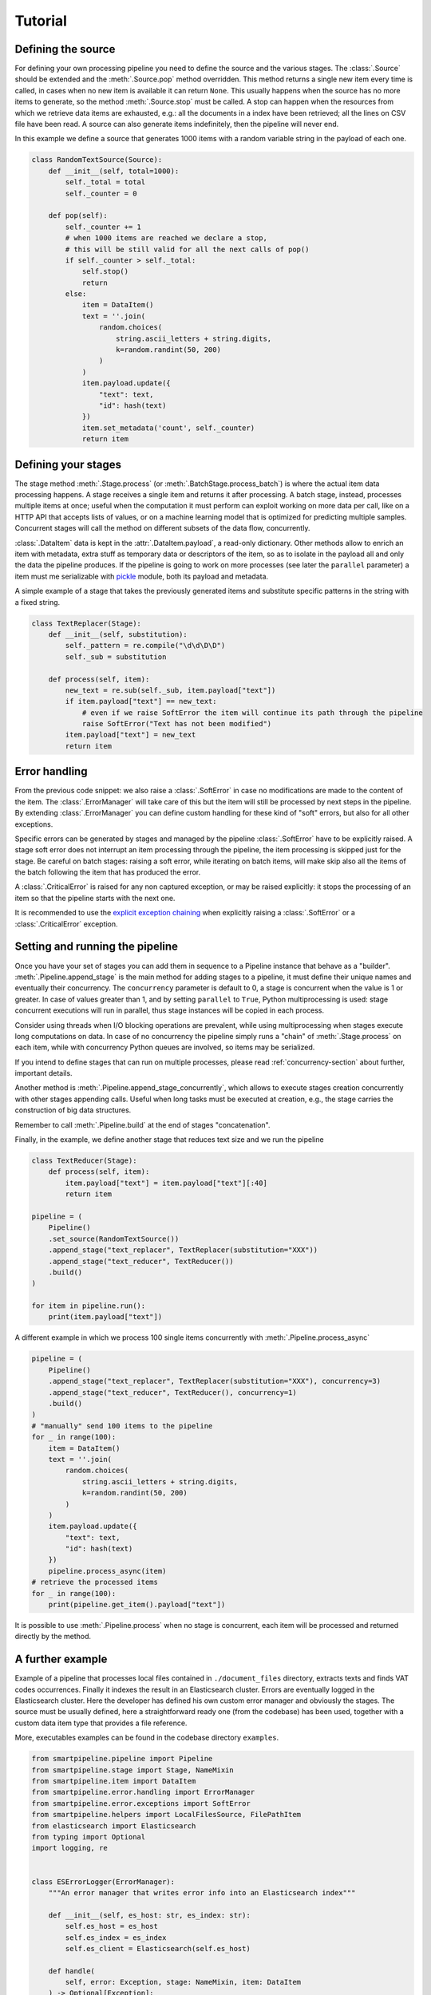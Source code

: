 Tutorial
========

Defining the source
-------------------

For defining your own processing pipeline you need to define the source and the various stages.
The :class:`.Source` should be extended and the :meth:`.Source.pop` method overridden.
This method returns a single new item every time is called,
in cases when no new item is available it can return ``None``.
This usually happens when the source has no more items to generate,
so the method :meth:`.Source.stop` must be called.
A stop can happen when the resources from which we retrieve data items are exhausted,
e.g.: all the documents in a index have been retrieved;
all the lines on CSV file have been read.
A source can also generate items indefinitely, then the pipeline will never end.

In this example we define a source that generates 1000 items with a random variable string in
the payload of each one.

.. code-block:: python

    class RandomTextSource(Source):
        def __init__(self, total=1000):
            self._total = total
            self._counter = 0

        def pop(self):
            self._counter += 1
            # when 1000 items are reached we declare a stop,
            # this will be still valid for all the next calls of pop()
            if self._counter > self._total:
                self.stop()
                return
            else:
                item = DataItem()
                text = ''.join(
                    random.choices(
                        string.ascii_letters + string.digits,
                        k=random.randint(50, 200)
                    )
                )
                item.payload.update({
                    "text": text,
                    "id": hash(text)
                })
                item.set_metadata('count', self._counter)
                return item

Defining your stages
--------------------

The stage method :meth:`.Stage.process` (or :meth:`.BatchStage.process_batch`) is where the actual
item data processing happens.
A stage receives a single item and returns it after processing.
A batch stage, instead, processes multiple items at once;
useful when the computation it must perform can exploit working on more data per call,
like on a HTTP API that accepts lists of values,
or on a machine learning model that is optimized for predicting multiple samples.
Concurrent stages will call the method on different subsets of the data flow, concurrently.

:class:`.DataItem` data is kept in the :attr:`.DataItem.payload`, a read-only dictionary.
Other methods allow to enrich an item with metadata, extra stuff as temporary data or descriptors of the item,
so as to isolate in the payload all and only the data the pipeline produces.
If the pipeline is going to work on more processes (see later the ``parallel`` parameter)
a item must me serializable with `pickle <https://docs.python.org/3/library/pickle.html>`_ module,
both its payload and metadata.

A simple example of a stage that takes the previously generated items and substitute specific
patterns in the string with a fixed string.

.. code-block:: python

    class TextReplacer(Stage):
        def __init__(self, substitution):
            self._pattern = re.compile("\d\d\D\D")
            self._sub = substitution

        def process(self, item):
            new_text = re.sub(self._sub, item.payload["text"])
            if item.payload["text"] == new_text:
                # even if we raise SoftError the item will continue its path through the pipeline
                raise SoftError("Text has not been modified")
            item.payload["text"] = new_text
            return item

Error handling
--------------

From the previous code snippet: we also raise a :class:`.SoftError` in case no modifications are made to the content of the item.
The :class:`.ErrorManager` will take care of this but the item will still be processed by next steps in
the pipeline.
By extending :class:`.ErrorManager` you can define custom handling for these kind of "soft" errors,
but also for all other exceptions.

Specific errors can be generated by stages and managed by the pipeline
:class:`.SoftError` have to be explicitly raised.
A stage soft error does not interrupt an item processing through the pipeline, the item processing is skipped
just for the stage. Be careful on batch stages: raising a soft error, while iterating on batch items, will make skip
also all the items of the batch following the item that has produced the error.

A :class:`.CriticalError` is raised for any non captured exception, or may be raised explicitly:
it stops the processing of an item so that the pipeline starts with the next one.

It is recommended to use the
`explicit exception chaining <https://www.python.org/dev/peps/pep-3134/#explicit-exception-chaining>`_
when explicitly raising a :class:`.SoftError` or a :class:`.CriticalError` exception.

Setting and running the pipeline
--------------------------------

Once you have your set of stages you can add them in sequence to a Pipeline instance that behave as a "builder".
:meth:`.Pipeline.append_stage` is the main method for adding stages to a pipeline,
it must define their unique names and eventually their concurrency.
The ``concurrency`` parameter is default to 0, a stage is concurrent when the value is 1 or greater.
In case of values greater than 1, and by setting ``parallel`` to ``True``,
Python multiprocessing is used: stage concurrent executions will run in parallel,
thus stage instances will be copied in each process.

Consider using threads when I/O blocking operations are prevalent,
while using multiprocessing when stages execute long computations on data.
In case of no concurrency the pipeline simply runs a "chain" of :meth:`.Stage.process` on each item,
while with concurrency Python queues are involved, so items may be serialized.

If you intend to define stages that can run on multiple processes,
please read :ref:`concurrency-section` about further, important details.

Another method is :meth:`.Pipeline.append_stage_concurrently`,
which allows to execute stages creation concurrently with other stages appending calls.
Useful when long tasks must be executed at creation,
e.g., the stage carries the construction of big data structures.

Remember to call :meth:`.Pipeline.build` at the end of stages "concatenation".

Finally, in the example, we define another stage that reduces text size and we run the pipeline

.. code-block:: python

    class TextReducer(Stage):
        def process(self, item):
            item.payload["text"] = item.payload["text"][:40]
            return item

    pipeline = (
        Pipeline()
        .set_source(RandomTextSource())
        .append_stage("text_replacer", TextReplacer(substitution="XXX"))
        .append_stage("text_reducer", TextReducer())
        .build()
    )

    for item in pipeline.run():
        print(item.payload["text"])

A different example in which we process 100 single items concurrently with :meth:`.Pipeline.process_async`

.. code-block:: python

    pipeline = (
        Pipeline()
        .append_stage("text_replacer", TextReplacer(substitution="XXX"), concurrency=3)
        .append_stage("text_reducer", TextReducer(), concurrency=1)
        .build()
    )
    # "manually" send 100 items to the pipeline
    for _ in range(100):
        item = DataItem()
        text = ''.join(
            random.choices(
                string.ascii_letters + string.digits,
                k=random.randint(50, 200)
            )
        )
        item.payload.update({
            "text": text,
            "id": hash(text)
        })
        pipeline.process_async(item)
    # retrieve the processed items
    for _ in range(100):
        print(pipeline.get_item().payload["text"])

It is possible to use :meth:`.Pipeline.process` when no stage is concurrent,
each item will be processed and returned directly by the method.

A further example
-----------------

Example of a pipeline that processes local files contained in ``./document_files`` directory,
extracts texts and finds VAT codes occurrences.
Finally it indexes the result in an Elasticsearch cluster.
Errors are eventually logged in the Elasticsearch cluster.
Here the developer has defined his own custom error manager and obviously the stages.
The source must be usually defined, here a straightforward ready one (from the codebase) has been used,
together with a custom data item type that provides a file reference.

More, executables examples can be found in the codebase directory ``examples``.

.. code-block:: python

    from smartpipeline.pipeline import Pipeline
    from smartpipeline.stage import Stage, NameMixin
    from smartpipeline.item import DataItem
    from smartpipeline.error.handling import ErrorManager
    from smartpipeline.error.exceptions import SoftError
    from smartpipeline.helpers import LocalFilesSource, FilePathItem
    from elasticsearch import Elasticsearch
    from typing import Optional
    import logging, re


    class ESErrorLogger(ErrorManager):
        """An error manager that writes error info into an Elasticsearch index"""

        def __init__(self, es_host: str, es_index: str):
            self.es_host = es_host
            self.es_index = es_index
            self.es_client = Elasticsearch(self.es_host)

        def handle(
            self, error: Exception, stage: NameMixin, item: DataItem
        ) -> Optional[Exception]:
            if isinstance(error, SoftError):
                error = error.get_exception()
            self.es_client.index(
                index=self.es_index,
                body={
                    "stage": str(stage),
                    "item": str(item),
                    "exception": type(error),
                    "message": str(error),
                },
            )
            return super().handle(error, stage, item)


    class TextExtractor(Stage):
        """Read the text content of files"""

        def process(self, item: FilePathItem) -> DataItem:
            try:
                with open(item.path) as f:
                    item.payload["text"] = f.read()
            except IOError as e:
                # even if we are unable to read the file content the item will processed by next stages
                # we encapsulate the exception in a "soft error"
                raise SoftError(f"Problems in reading file {item.path}") from e
            return item


    class VatFinder(Stage):
        """Identify Italian VAT codes in texts"""

        def __init__(self):
            self.regex = re.compile(
                "^[A-Za-z]{2,4}(?=.{2,12}$)[-_\s0-9]*(?:[a-zA-Z][-_\s0-9]*){0,2}$"
            )

        def process(self, item: DataItem) -> DataItem:
            vat_codes = []
            for vat_match in self.regex.finditer(item.payload.get("text", "")):
                vat_codes.append((vat_match.start(), vat_match.end()))
            item.payload["vat_codes"] = vat_codes
            return item


    class Indexer(Stage):
        """Write item payloads into an Elasticsearch index"""

        def __init__(self, es_host: str, es_index: str):
            self.es_host = es_host
            self.es_index = es_index
            self.es_client = Elasticsearch(self.es_host)

        def process(self, item: DataItem) -> DataItem:
            self.es_client.index(index=self.es_index, body=item.payload)
            return item


    pipeline = (
        Pipeline()
        .set_error_manager(
            ESErrorLogger(
                es_host="localhost:9200", es_index="error_logs"
            ).raise_on_critical_error()
        )
        .set_source(LocalFilesSource("./document_files", postfix=".html"))
        .append_stage("text_extractor", TextExtractor(), concurrency=2)
        .append_stage("vat_finder", VatFinder())
        .append_stage("indexer", Indexer(es_host="localhost:9200", es_index="documents"))
        .build()
    )

    for item in pipeline.run():
        logging.info(f"Processed document: {item}")

.. _concurrency-section:

Parallel stages and ``on_start`` method
--------------------------------------

The only way Python allows to run code in parallel is through multiple OS processes, with the package
`multiprocessing <https://docs.python.org/3/library/multiprocessing.html>`_ (threads cannot run in parallel
because the `GIL <https://en.wikipedia.org/wiki/Global_interpreter_lock>`_).

When we submit a Python function to a spawned/forked process we are actually copying memory from the current process
to the new one, because OS processes cannot share memory, differently from multi-threading.
In order to do this (at least for spawned processes) Python must serialize data to pass to the new process.
Even communication between processes involve copying data from one to another (e.g. through queues).

Therefore, if we decide to run a pipeline stage concurrently and parallel,
it is going to be copied in each process.
This means that the stage must be "pickleable":
serializable with the `pickle <https://docs.python.org/3/library/pickle.html>`_ module.
If we want to define non-serializable attributes in our stage object and run it on more processes,
we must find a way generate these attributes for each object copy in each process.

This is what :meth:`.Stage.on_start` method solves. It is simply used to initialize attributes "a posteriori".
It is normally called after ``__init__``, but in case of execution on multiple processes,
it is called once, on the stage copy, at process start.
This is also useful for safety and for avoiding copying large data.

Also for :class:`.ErrorManager` it is necessary to define :meth:`.ErrorManager.on_start`,
because the manager must be coupled with a stage when it is copied.

Let's take back the previous examples, the error manger and a stage needs to be modified if we want to run the stage in
parallel. The inconvenience is the Elasticsearch client,
which is not serializable (try it by yourself, e.g., :code:`pickle.dumps(Elasticsearch('localhost'))`).
Moreover, an Elasticsearch client open a connection, consequently it is obvious we desire an independent connection in
each process, sharing one is unpractical.

This is how we "split" the two classes ``__init__``

.. code-block:: python

    class ESErrorLogger(ErrorManager):

        def __init__(self, es_host: str, es_index: str):
            self.es_host = es_host
            self.es_index = es_index
            self.es_client = None

        def on_start(self):
            self.es_client = Elasticsearch(self.es_host)


    class Indexer(Stage):

        def __init__(self, es_host: str, es_index: str):
            self.es_host = es_host
            self.es_index = es_index
            self.es_client = None

        def on_start(self):
            self.es_client = Elasticsearch(self.es_host)

The effort for the developer is minimal, but the advantage big.
We can now execute these pipeline abstractions in parallel,
not just stateless methods as we would normally do with multiprocessing.
In general, it is convenient to always define ``on_start`` if attributes we are going to construct require
this special treatment, so that the stage will be always compatible with both three ways of run it: sequentially,
concurrently on threads or on processes.